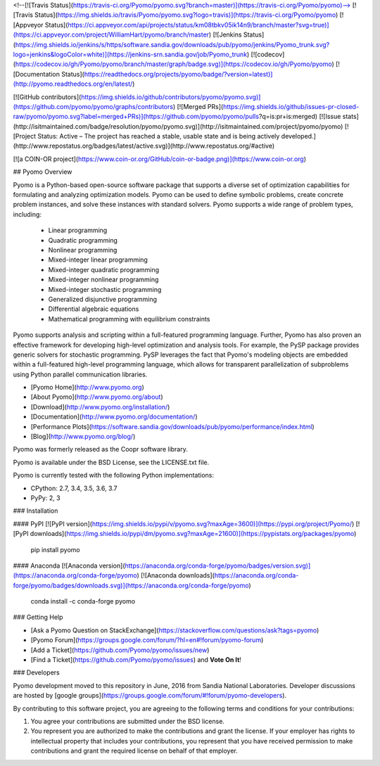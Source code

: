 <!--[![Travis Status](https://travis-ci.org/Pyomo/pyomo.svg?branch=master)](https://travis-ci.org/Pyomo/pyomo)-->
[![Travis Status](https://img.shields.io/travis/Pyomo/pyomo.svg?logo=travis)](https://travis-ci.org/Pyomo/pyomo)
[![Appveyor Status](https://ci.appveyor.com/api/projects/status/km08tbkv05ik14n9/branch/master?svg=true)](https://ci.appveyor.com/project/WilliamHart/pyomo/branch/master)
[![Jenkins Status](https://img.shields.io/jenkins/s/https/software.sandia.gov/downloads/pub/pyomo/jenkins/Pyomo_trunk.svg?logo=jenkins&logoColor=white)](https://jenkins-srn.sandia.gov/job/Pyomo_trunk)
[![codecov](https://codecov.io/gh/Pyomo/pyomo/branch/master/graph/badge.svg)](https://codecov.io/gh/Pyomo/pyomo)
[![Documentation Status](https://readthedocs.org/projects/pyomo/badge/?version=latest)](http://pyomo.readthedocs.org/en/latest/)

[![GitHub contributors](https://img.shields.io/github/contributors/pyomo/pyomo.svg)](https://github.com/pyomo/pyomo/graphs/contributors)
[![Merged PRs](https://img.shields.io/github/issues-pr-closed-raw/pyomo/pyomo.svg?label=merged+PRs)](https://github.com/pyomo/pyomo/pulls?q=is:pr+is:merged)
[![Issue stats](http://isitmaintained.com/badge/resolution/pyomo/pyomo.svg)](http://isitmaintained.com/project/pyomo/pyomo)
[![Project Status: Active – The project has reached a stable, usable state and is being actively developed.](http://www.repostatus.org/badges/latest/active.svg)](http://www.repostatus.org/#active)

[![a COIN-OR project](https://www.coin-or.org/GitHub/coin-or-badge.png)](https://www.coin-or.org)

## Pyomo Overview

Pyomo is a Python-based open-source software package that supports a diverse set of optimization capabilities for formulating and analyzing optimization models. Pyomo can be used to define symbolic problems, create concrete problem instances, and solve these instances with standard solvers. Pyomo supports a wide range of problem types, including:

 -  Linear programming
 -  Quadratic programming
 -  Nonlinear programming
 -  Mixed-integer linear programming
 -  Mixed-integer quadratic programming
 -  Mixed-integer nonlinear programming
 -  Mixed-integer stochastic programming
 -  Generalized disjunctive programming
 -  Differential algebraic equations
 -  Mathematical programming with equilibrium constraints

Pyomo supports analysis and scripting within a full-featured programming language. Further, Pyomo has also proven an effective framework for developing high-level optimization and analysis tools.  For example, the PySP package provides generic solvers for stochastic programming. PySP leverages the fact that Pyomo's modeling objects are embedded within a full-featured high-level programming language, which allows for transparent parallelization of subproblems using Python parallel communication libraries.

* [Pyomo Home](http://www.pyomo.org)
* [About Pyomo](http://www.pyomo.org/about)
* [Download](http://www.pyomo.org/installation/)
* [Documentation](http://www.pyomo.org/documentation/)
* [Performance Plots](https://software.sandia.gov/downloads/pub/pyomo/performance/index.html)
* [Blog](http://www.pyomo.org/blog/)

Pyomo was formerly released as the Coopr software library.

Pyomo is available under the BSD License, see the LICENSE.txt file.

Pyomo is currently tested with the following Python implementations:

* CPython: 2.7, 3.4, 3.5, 3.6, 3.7
* PyPy: 2, 3

### Installation

#### PyPI [![PyPI version](https://img.shields.io/pypi/v/pyomo.svg?maxAge=3600)](https://pypi.org/project/Pyomo/) [![PyPI downloads](https://img.shields.io/pypi/dm/pyomo.svg?maxAge=21600)](https://pypistats.org/packages/pyomo)

    pip install pyomo

#### Anaconda [![Anaconda version](https://anaconda.org/conda-forge/pyomo/badges/version.svg)](https://anaconda.org/conda-forge/pyomo) [![Anaconda downloads](https://anaconda.org/conda-forge/pyomo/badges/downloads.svg)](https://anaconda.org/conda-forge/pyomo)

    conda install -c conda-forge pyomo

### Getting Help

* [Ask a Pyomo Question on StackExchange](https://stackoverflow.com/questions/ask?tags=pyomo)
* [Pyomo Forum](https://groups.google.com/forum/?hl=en#!forum/pyomo-forum)
* [Add a Ticket](https://github.com/Pyomo/pyomo/issues/new)
* [Find a Ticket](https://github.com/Pyomo/pyomo/issues) and **Vote On It**!

### Developers

Pyomo development moved to this repository in June, 2016 from
Sandia National Laboratories. Developer discussions are hosted by [google groups](https://groups.google.com/forum/#!forum/pyomo-developers).

By contributing to this software project, you are agreeing to the following terms and conditions for your contributions:

1. You agree your contributions are submitted under the BSD license. 
2. You represent you are authorized to make the contributions and grant the license. If your employer has rights to intellectual property that includes your contributions, you represent that you have received permission to make contributions and grant the required license on behalf of that employer. 


